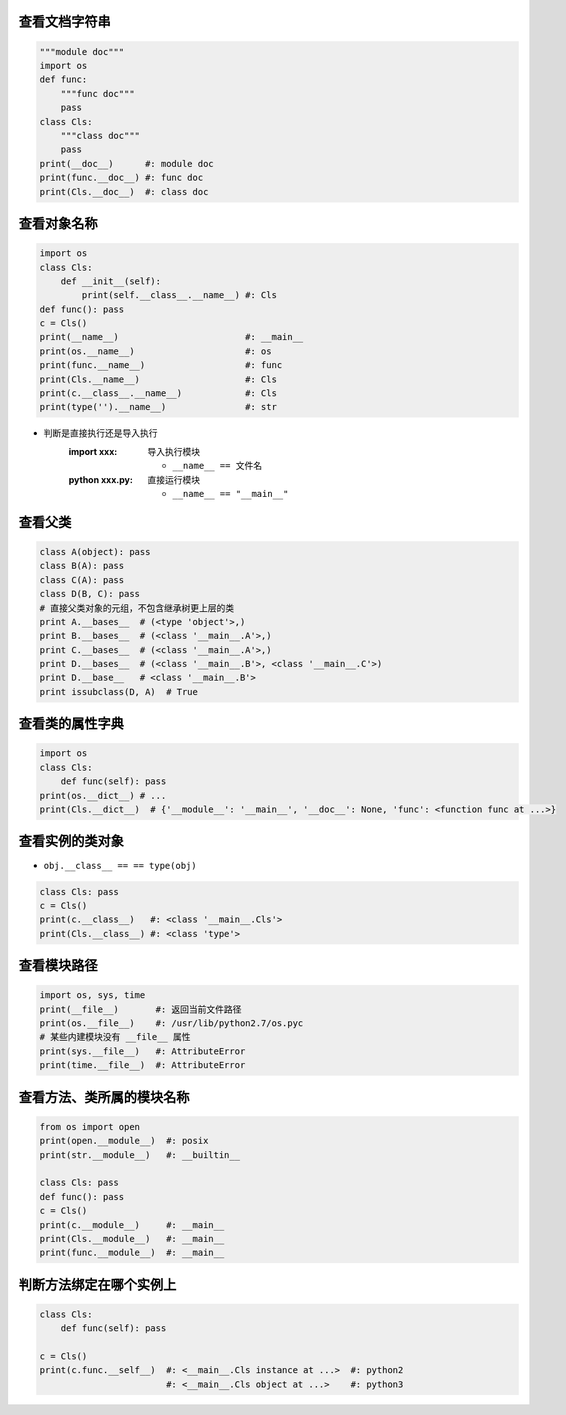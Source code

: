 查看文档字符串
----------------------------
.. code-block:: python

    """module doc"""
    import os
    def func:
        """func doc"""
        pass
    class Cls:
        """class doc"""
        pass
    print(__doc__)      #: module doc
    print(func.__doc__) #: func doc
    print(Cls.__doc__)  #: class doc


查看对象名称
-------------------------
.. code-block:: python

    import os
    class Cls:
        def __init__(self):
            print(self.__class__.__name__) #: Cls
    def func(): pass
    c = Cls()
    print(__name__)                        #: __main__
    print(os.__name__)                     #: os
    print(func.__name__)                   #: func
    print(Cls.__name__)                    #: Cls
    print(c.__class__.__name__)            #: Cls
    print(type('').__name__)               #: str
- 判断是直接执行还是导入执行
    :**import xxx**:    导入执行模块

        - ``__name__ == 文件名``
    :**python xxx.py**: 直接运行模块

        - ``__name__ == "__main__"``


查看父类
-----------------
.. code-block:: python

    class A(object): pass
    class B(A): pass
    class C(A): pass
    class D(B, C): pass
    # 直接父类对象的元组，不包含继承树更上层的类
    print A.__bases__  # (<type 'object'>,)
    print B.__bases__  # (<class '__main__.A'>,)
    print C.__bases__  # (<class '__main__.A'>,)
    print D.__bases__  # (<class '__main__.B'>, <class '__main__.C'>)
    print D.__base__   # <class '__main__.B'>
    print issubclass(D, A)  # True


查看类的属性字典
-----------------------------
.. code-block:: python

    import os
    class Cls:
        def func(self): pass
    print(os.__dict__) # ...
    print(Cls.__dict__)  # {'__module__': '__main__', '__doc__': None, 'func': <function func at ...>}


查看实例的类对象
-----------------------------
- ``obj.__class__ == == type(obj)``
.. code-block:: python

    class Cls: pass
    c = Cls()
    print(c.__class__)   #: <class '__main__.Cls'>
    print(Cls.__class__) #: <class 'type'>


查看模块路径
-------------------------
.. code-block:: python

    import os, sys, time
    print(__file__)       #: 返回当前文件路径
    print(os.__file__)    #: /usr/lib/python2.7/os.pyc
    # 某些内建模块没有 __file__ 属性
    print(sys.__file__)   #: AttributeError
    print(time.__file__)  #: AttributeError


查看方法、类所属的模块名称
----------------------------------------------------
.. code-block:: python

    from os import open
    print(open.__module__)  #: posix
    print(str.__module__)   #: __builtin__

    class Cls: pass
    def func(): pass
    c = Cls()
    print(c.__module__)     #: __main__
    print(Cls.__module__)   #: __main__
    print(func.__module__)  #: __main__


判断方法绑定在哪个实例上
---------------------------------------------------
.. code-block:: python

    class Cls:
        def func(self): pass

    c = Cls()
    print(c.func.__self__)  #: <__main__.Cls instance at ...>  #: python2
                            #: <__main__.Cls object at ...>    #: python3

